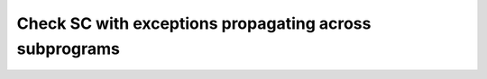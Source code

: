 Check SC with exceptions propagating across subprograms
=======================================================

.. qmlink:: TCIndexImporter

   *
